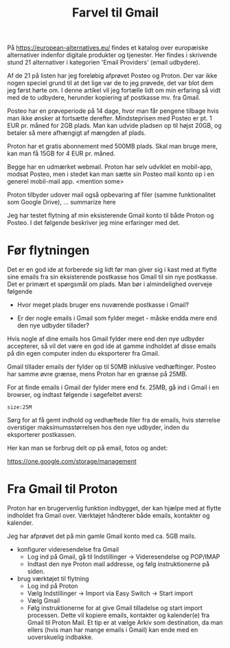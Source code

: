 #+OPTIONS: toc:nil
#+OPTIONS: num:nil

#+TITLE: Farvel til Gmail


På https://european-alternatives.eu/ findes et katalog over europæiske alternativer indenfor digitale produkter og tjenester.
Her findes i skrivende stund 21 alternativer i kategorien 'Email Providers' (email udbydere).

Af de 21 på listen har jeg foreløbig afprøvet Posteo og Proton.
Der var ikke nogen speciel grund til at det lige var de to jeg prøvede, det var blot dem jeg først hørte om.
I denne artikel vil jeg fortælle lidt om min erfaring så vidt med de to udbydere, herunder kopiering af postkasse mv.
fra Gmail.

Posteo har en prøveperiode på 14 dage, hvor man får pengene tilbage hvis man ikke ønsker at fortsætte derefter.
Mindsteprisen med Posteo er pt. 1 EUR pr. måned for 2GB plads. Man kan udvide pladsen op til højst 20GB, og betaler så mere afhængigt af mængden af plads.

Proton har et gratis abonnement med 500MB plads. Skal man bruge mere, kan man få 15GB for 4 EUR pr. måned.

Begge har en udmærket webmail. Proton har selv udviklet en mobil-app, modsat Posteo, men i stedet kan man sætte sin Posteo mail konto op i en
generel mobil-mail app. <mention some>


Proton tilbyder udover mail også opbevaring af filer (samme funktionalitet som Google Drive), ... summarize here


Jeg har testet flytning af min eksisterende Gmail konto til både Proton og Posteo.
I det følgende beskriver jeg mine erfaringer med det.


* Billeder tests :noexport:

[[file:path/to/image.png][Caption Text]]

#+ATTR_ORG: :width 300
[[file:path/to/image.png]]



* Før flytningen

Det er en god ide at forberede sig lidt før man giver sig i kast med at flytte sine emails fra
sin eksisterende postkasse hos Gmail til sin nye postkasse. Det er primært et spørgsmål om plads.
Man bør i almindelighed overveje følgende

- Hvor meget plads bruger ens nuværende postkasse i Gmail?

- Er der nogle emails i Gmail som fylder meget - måske endda mere end den nye udbyder tillader?

Hvis nogle af dine emails hos Gmail fylder mere end den nye udbyder accepterer, så vil det være en god ide at
gamme indholdet af disse emails på din egen computer inden du eksporterer fra Gmail.

Gmail tillader emails der fylder op til 50MB inklusive vedhæftinger.
Posteo har samme øvre grænse, mens Proton har en grænse på 25MB.

For at finde emails i Gmail der fylder mere end fx. 25MB, gå ind i Gmail i en browser, og
indtast følgende i søgefeltet øverst:

~size:25M~

[[file:./gmail-search-by-size.png]]

Sørg for at få gemt indhold og vedhæftede filer fra de emails, hvis størrelse overstiger maksimumsstørrelsen hos den nye
udbyder, inden du eksporterer postkassen.


Her kan man se forbrug delt op på email, fotos og andet:

https://one.google.com/storage/management



* kommentarer :noexport:

Store filer
https://lifehacker.com/find-the-large-attachments-eating-up-your-gmail-space-w-5958583

[[file:./gmail_search.png]]

In Gmail, using Google Takeout, I export my mailbox in the MBOX format.
Can this MBOX file be imported into a mail account in Posteo?

Yes, you can import an MBOX file into a Posteo mail account, but it requires some specific steps. Posteo does not directly support the import of MBOX files, so you will need to use an email client that supports MBOX files and then transfer the emails to Posteo. Here’s a general approach you can follow:

1. **Use an Email Client**: Use an email client like Mozilla Thunderbird that supports MBOX files. Import the MBOX file into Thunderbird.

2. **Configure Posteo Account**: Set up your Posteo account in Thunderbird using IMAP settings. This will allow you to access your Posteo emails within Thunderbird.

3. **Transfer Emails**: Once your Posteo account is set up in Thunderbird, you can drag and drop the imported emails from the local folders (where the MBOX file was imported) to your Posteo account folders.

4. **Sync with Posteo**: After transferring the emails, Thunderbird will sync them with your Posteo account, making them accessible in your Posteo webmail interface.

By following these steps, you can effectively transfer emails from an MBOX file to your Posteo account.


* Eksport fra Gmail :noexport:

Google har et værktøj som kan bruges til at eksportere forskellige slags filer fra de forskellige Google programmer og tjenester.
Værkttøjet hedder Google Takeout.

Start med at logge ind på Gmail i en browser (hvis du ikke allerede er logget ind).
Åbn en ny browser fane og indtast denne adresse: https://takeout.google.com/

[[file:./google-takeout-fravaelg-alt.png]]

Klik på 'fravælg alle'.
Bladr længere ned på siden til du finder afsnittet med 'Mail'.

[[file:./google-takeout-vaelg-mail.png]]

Marker boksen til højre, så emails kommer med i eksporten.


* Fra Gmail til Posteo :noexport:

what do you recommend as the easiest way to migrate from Gmail to Posteo?

To migrate from Gmail to Posteo, you can follow these steps:

1. **Use the Posteo Migration Service**:
   - Posteo offers a migration service that allows you to transfer your emails, contacts, and calendars from Gmail to Posteo. This service supports IMAP, making it straightforward to migrate your data.
   - To use the migration service, log in to your Posteo account, go to Settings → All settings → Account → Import via Easy Switch → Start new import, and select Gmail as the service to import from. Follow the prompts to complete the migration .

2. **Manual Migration Using Thunderbird**:
   - If you prefer a manual approach or if the migration service does not support certain features, you can use an email client like Mozilla Thunderbird to transfer your emails.
   - Set up both your Gmail and Posteo accounts in Thunderbird using IMAP.
   - Create corresponding folders in your Posteo account for each Gmail label/folder.
   - Drag and drop emails from your Gmail folders to the corresponding Posteo folders in Thunderbird. This process can be done in batches to manage large volumes of emails .

3. **Forwarding Emails**:
   - Set up email forwarding from your Gmail account to your Posteo account to ensure you don't miss any new emails during the transition.
   - In Gmail, go to Settings → Forwarding and POP/IMAP → Add a forwarding address, and enter your Posteo email address. Follow the verification steps to complete the setup .

By following these methods, you can efficiently migrate your data from Gmail to Posteo while ensuring a smooth transition.

https://posteo.de/en/help/setup-posteo-migration-service

https://posteo.de/en/site/faq

https://posteo.de/en/help/moving-from-gmail-to-posteo


* Fra Gmail til Proton

Proton har en brugervenlig funktion indbygget, der kan hjælpe med at flytte indholdet fra Gmail over.
Værktøjet håndterer både emails, kontakter og kalender.

Jeg har afprøvet det på min gamle Gmail konto med ca. 5GB mails.

- konfigurer videresendelse fra Gmail
  - Log ind på Gmail, gå til Indstillinger -> Videresendelse og POP/IMAP
    [[file:./gmail-forwarding-settings.png]]
  - Indtast den nye Proton mail addresse, og følg instruktionerne på siden.  
  
- brug værktøjet til flytning
  - Log ind på Proton
  - Vælg Indstillinger -> Import via Easy Switch -> Start import
  - Vælg Gmail
  - Følg instruktionerne for at give Gmail tilladelse og start import processen.
    Dette vil kopiere emails, kontakter og kalender(e) fra Gmail til Proton Mail.
    Et tip er at vælge Arkiv som destination, da man ellers (hvis man har mange emails i Gmail) kan ende med en
    uoverskuelig indbakke.

    

    

* Le Chat Q/A :noexport:

what do you recommend as the easiest way to migrate from Gmail to Proton?

To migrate from Gmail to Proton Mail, you can use the **Easy Switch** tool provided by Proton Mail. Here are the steps to follow:

1. **Use the Easy Switch Tool**:
   - Log in to your Proton Mail account.
   - Go to Settings → All settings → Account → Import via Easy Switch → Start new import.
   - Select Gmail as the service to import from.
   - Follow the prompts to authorize access to your Gmail account and start the import process. This will transfer your emails, contacts, and calendars from Gmail to Proton Mail .

2. **Set Up Email Forwarding**:
   - Before starting the migration, set up email forwarding from your Gmail account to your Proton Mail account to ensure you don't miss any new emails during the transition.
   - In Gmail, go to Settings → Forwarding and POP/IMAP → Add a forwarding address, and enter your Proton Mail address. Follow the verification steps to complete the setup .

3. **Use the Import-Export App**:
   - Proton Mail also offers an Import-Export app that allows you to import emails from your Gmail account or from local files.
   - Download and install the Import-Export app.
   - Log in with your Proton Mail credentials and follow the prompts to import your emails and contacts from Gmail .

By following these steps, you can efficiently migrate your data from Gmail to Proton Mail while ensuring a smooth transition.

https://proton.me/support/switch-from-gmail-to-proton

https://proton.me/easyswitch

https://proton.me/support/easy-switch


